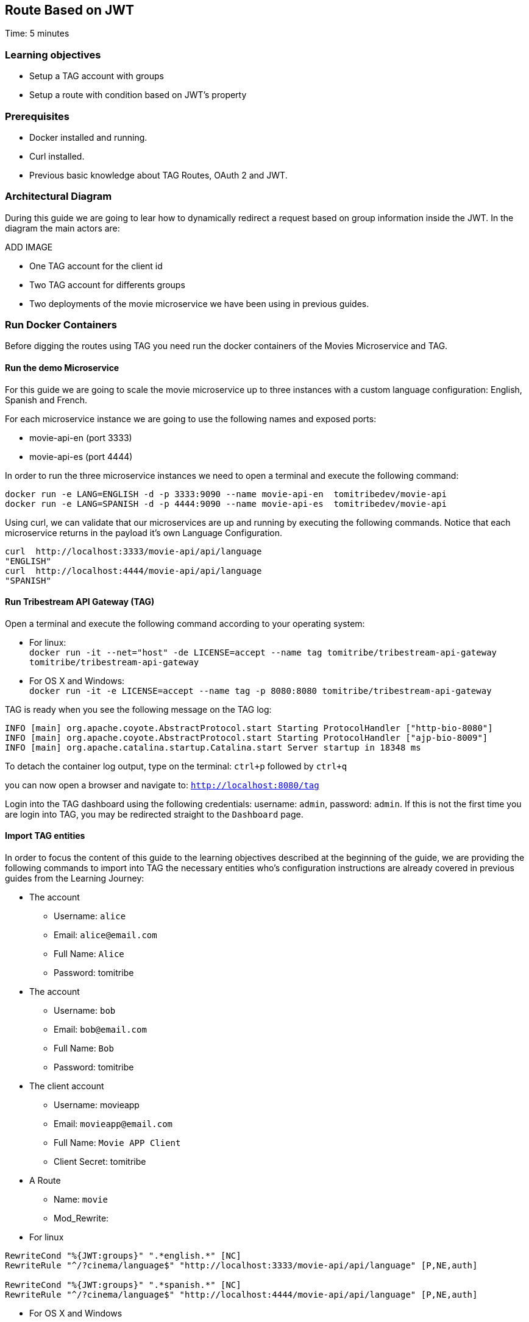 :encoding: UTF-8
:linkattrs:
:sectlink:
:sectanchors:
:sectid:
:imagesdir: media
:leveloffset: 1

= Route Based on JWT
Time: 5 minutes

== Learning objectives

* Setup a TAG account with groups
* Setup a route with condition based on JWT's property

== Prerequisites

* Docker installed and running.
* Curl installed.
* Previous basic knowledge about TAG Routes, OAuth 2 and JWT.


== Architectural Diagram
During this guide we are going to lear how to dynamically redirect a request based on group information inside the JWT. In the diagram the main actors are:

ADD IMAGE

* One TAG account for the client id
* Two TAG account for differents groups
* Two deployments of the movie microservice we have been using in previous guides.


== Run Docker Containers

Before digging the routes using TAG you need run the docker containers of the Movies Microservice and TAG.

=== Run the demo Microservice


For this guide we are going to scale the movie microservice up to three instances with a custom language configuration: English, Spanish and French. 

For each microservice instance we are going to use the following names and exposed ports:

* movie-api-en (port 3333)
* movie-api-es (port 4444)

In order to run the three microservice instances we need to open a terminal and execute the following command:
```
docker run -e LANG=ENGLISH -d -p 3333:9090 --name movie-api-en  tomitribedev/movie-api
docker run -e LANG=SPANISH -d -p 4444:9090 --name movie-api-es  tomitribedev/movie-api
```

Using curl, we can validate that our microservices are up and running by executing the following commands.
Notice that each  microservice returns in the payload it’s own Language Configuration.

```
curl  http://localhost:3333/movie-api/api/language
"ENGLISH"
curl  http://localhost:4444/movie-api/api/language
"SPANISH"
```


=== Run Tribestream API Gateway (TAG)
Open a terminal and execute the following command according to your operating system:

* For linux: +
	`docker run -it --net="host" -de LICENSE=accept --name tag tomitribe/tribestream-api-gateway tomitribe/tribestream-api-gateway`

* For OS X and Windows: +
     `docker run -it -e LICENSE=accept --name tag -p 8080:8080  tomitribe/tribestream-api-gateway`


TAG is ready when you see the following message on the TAG log:

```
INFO [main] org.apache.coyote.AbstractProtocol.start Starting ProtocolHandler ["http-bio-8080"]
INFO [main] org.apache.coyote.AbstractProtocol.start Starting ProtocolHandler ["ajp-bio-8009"]
INFO [main] org.apache.catalina.startup.Catalina.start Server startup in 18348 ms
```

To detach the container log output,  type on the terminal: `ctrl+p` followed by `ctrl+q` 

you can now open a browser and navigate to: `http://localhost:8080/tag`

Login into the TAG dashboard using the following credentials: username: `admin`, password: `admin`.
If this is not the first time you are login into TAG, you may be redirected straight to the `Dashboard` page.


=== Import TAG entities
In order to focus the content of this guide to the learning objectives described at the beginning of the guide, we are providing the following commands to import into TAG the necessary entities who's configuration instructions are already covered in previous guides from the Learning Journey:

* The account
** Username: `alice`
** Email: `alice@email.com`
** Full Name: `Alice`
** Password: tomitribe

* The account
** Username: `bob`
** Email: `bob@email.com`
** Full Name: `Bob`
** Password: tomitribe

* The client account
** Username: movieapp
** Email: `movieapp@email.com`
** Full Name: `Movie APP Client`
** Client Secret: tomitribe

* A Route
** Name: `movie`
** Mod_Rewrite:
* For linux
```
RewriteCond "%{JWT:groups}" ".*english.*" [NC]
RewriteRule "^/?cinema/language$" "http://localhost:3333/movie-api/api/language" [P,NE,auth]

RewriteCond "%{JWT:groups}" ".*spanish.*" [NC]
RewriteRule "^/?cinema/language$" "http://localhost:4444/movie-api/api/language" [P,NE,auth]
```
* For OS X and Windows
```
RewriteCond "%{JWT:groups}" ".*english.*" [NC]
RewriteRule "^/?cinema/language$" "http://host.docker.internal:3333/movie-api/api/language" [P,NE,auth]

RewriteCond "%{JWT:groups}" ".*spanish.*" [NC]
RewriteRule "^/?cinema/language$" "http://host.docker.internal:4444/movie-api/api/language" [P,NE,auth]
```

ADD COMMANDS


=== Stop Tribestream API Gateway
Since both the TAG and the microservices were created with a specific container name, you can now stop the
containers from the command line with the following command.

Stopping TAG
```
docker stop tag
```

Stopping the microservices
```
docker stop movie-api-en
docker stop movie-api-es
```
